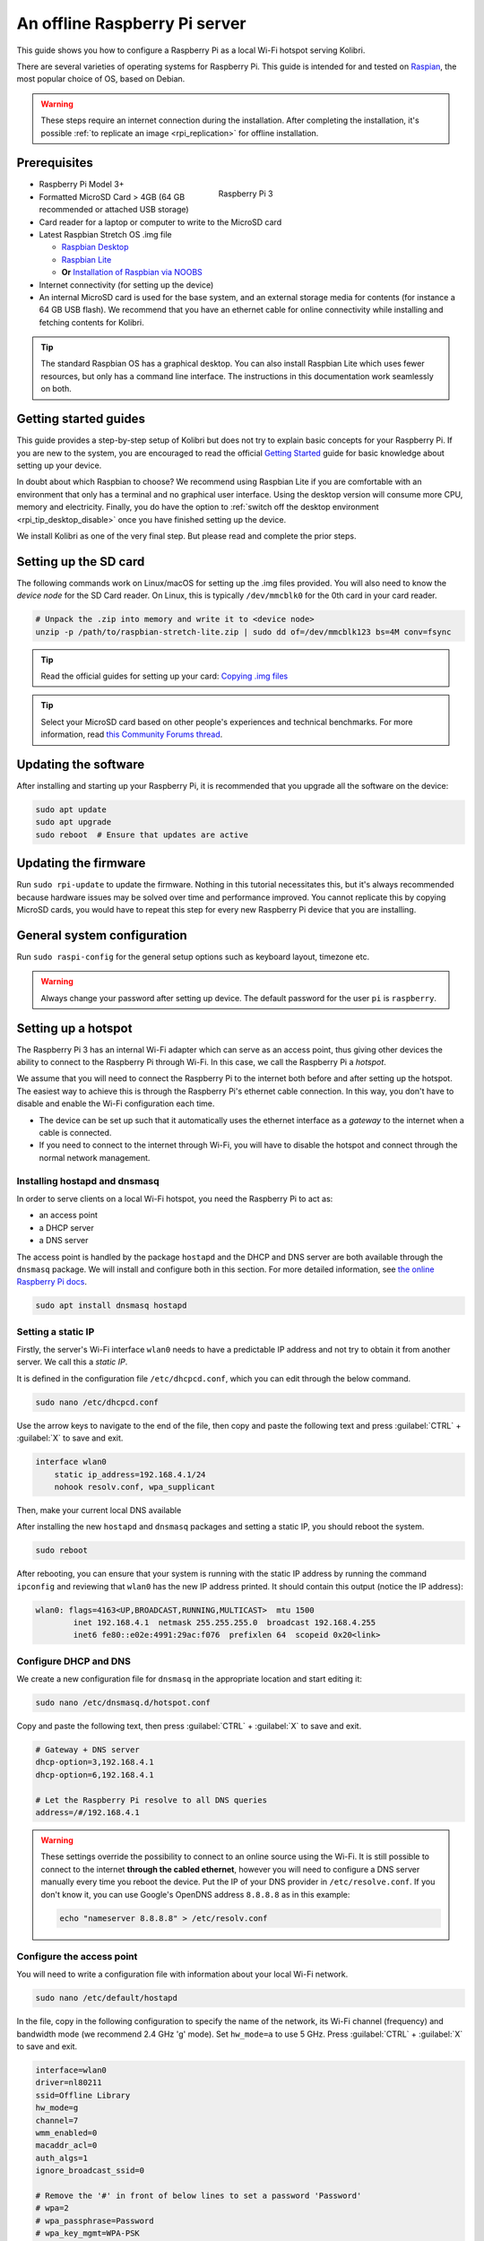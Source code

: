 .. _tutorial_rpi:

An offline Raspberry Pi server
==============================

This guide shows you how to configure a Raspberry Pi as a local Wi-Fi hotspot serving Kolibri.

There are several varieties of operating systems for Raspberry Pi. This guide is intended for and tested on `Raspian <https://www.raspberrypi.org/>`__, the most popular choice of OS, based on Debian.

.. warning:: These steps require an internet connection during the installation. After completing the installation, it's possible :ref:`to replicate an image <rpi_replication>` for offline installation.

Prerequisites
-------------

.. figure:: /img/rpi_kit.jpeg
    :alt: Raspberry Pi and accessories
    :align: right
    :figwidth: 50%

    Raspberry Pi 3
    

* Raspberry Pi Model 3+
* Formatted MicroSD Card > 4GB (64 GB recommended or attached USB storage)
* Card reader for a laptop or computer to write to the MicroSD card
* Latest Raspbian Stretch OS .img file

  * `Raspbian Desktop <http://downloads.raspberrypi.org/raspbian/>`__
  * `Raspbian Lite <http://downloads.raspberrypi.org/raspbian_lite/>`__
  * **Or** `Installation of Raspbian via NOOBS <https://www.raspberrypi.org/documentation/installation/noobs.md>`__
* Internet connectivity (for setting up the device)
* An internal MicroSD card is used for the base system, and an external storage media for contents (for instance a 64 GB USB flash). We recommend that you have an ethernet cable for online connectivity while installing and fetching contents for Kolibri.

.. tip:: The standard Raspbian OS has a graphical desktop. You can also install Raspbian Lite which uses fewer resources, but only has a command line interface. The instructions in this documentation work seamlessly on both.


Getting started guides
----------------------

This guide provides a step-by-step setup of Kolibri but does not try to explain basic concepts for your Raspberry Pi. If you are new to the system, you are encouraged to read the official `Getting Started <https://projects.raspberrypi.org/en/projects/raspberry-pi-getting-started>`__ guide for basic knowledge about setting up your device.

In doubt about which Raspbian to choose? We recommend using Raspbian Lite if you are comfortable with an environment that only has a terminal and no graphical user interface. Using the desktop version will consume more CPU, memory and electricity. Finally, you do have the option to :ref:`switch off the desktop environment <rpi_tip_desktop_disable>` once you have finished setting up the device.

We install Kolibri as one of the very final step. But please read and complete the prior steps.

Setting up the SD card
----------------------

The following commands work on Linux/macOS for setting up the .img files provided. You will also need to know the *device node* for the SD Card reader. On Linux, this is typically ``/dev/mmcblk0`` for the 0th card in your card reader.

.. code-block:: console

  # Unpack the .zip into memory and write it to <device node>
  unzip -p /path/to/raspbian-stretch-lite.zip | sudo dd of=/dev/mmcblk123 bs=4M conv=fsync

.. tip:: Read the official guides for setting up your card: `Copying .img files <https://www.raspberrypi.org/documentation/installation/installing-images/README.md>`__

.. tip:: Select your MicroSD card based on other people's experiences and technical benchmarks. For more information, read `this Community Forums thread <https://community.learningequality.org/t/microsd-cards-picking-the-right-one-experiences-and-benchmarks/935>`__.

Updating the software
---------------------

After installing and starting up your Raspberry Pi, it is recommended that you upgrade all the software on the device:
  
.. code-block:: console

  sudo apt update
  sudo apt upgrade
  sudo reboot  # Ensure that updates are active

Updating the firmware
---------------------

Run ``sudo rpi-update`` to update the firmware. Nothing in this tutorial necessitates this, but it's always recommended because hardware issues may be solved over time and performance improved. You cannot replicate this by copying MicroSD cards, you would have to repeat this step for every new Raspberry Pi device that you are installing.

General system configuration
----------------------------

Run ``sudo raspi-config`` for the general setup options such as keyboard layout, timezone etc.

.. warning:: Always change your password after setting up device. The default password for the user ``pi`` is ``raspberry``.

Setting up a hotspot
--------------------

The Raspberry Pi 3 has an internal Wi-Fi adapter which can serve as an access point, thus giving other devices the ability to connect to the Raspberry Pi through Wi-Fi. In this case, we call the Raspberry Pi a *hotspot*.

We assume that you will need to connect the Raspberry Pi to the internet both before and after setting up the hotspot. The easiest way to achieve this is through the Raspberry Pi's ethernet cable connection. In this way, you don't have to disable and enable the Wi-Fi configuration each time.

* The device can be set up such that it automatically uses the ethernet interface as a *gateway* to the internet when a cable is connected.
* If you need to connect to the internet through Wi-Fi, you will have to disable the hotspot and connect through the normal network management.

.. note: If you already have a Wi-Fi network at the location where the device will be set up, you should NOT set up an additional hotspot. You can connect the Raspberry Pi to an existing network and access it from there. Skip this step and the Capitive Portal step.

Installing hostapd and dnsmasq
******************************

In order to serve clients on a local Wi-Fi hotspot, you need the Raspberry Pi to act as:

* an access point
* a DHCP server
* a DNS server

The access point is handled by the package ``hostapd`` and the DHCP and DNS server are both available through the ``dnsmasq`` package. We will install and configure both in this section. For more detailed information, see `the online Raspberry Pi docs <https://www.raspberrypi.org/documentation/configuration/wireless/access-point.md>`__.

.. code-block:: console

  sudo apt install dnsmasq hostapd

Setting a static IP
*******************

Firstly, the server's Wi-Fi interface ``wlan0`` needs to have a predictable IP address and not try to obtain it from another server. We call this a *static IP*.

It is defined in the configuration file ``/etc/dhcpcd.conf``, which you can edit through the below command.

.. code-block:: console

  sudo nano /etc/dhcpcd.conf

Use the arrow keys to navigate to the end of the file, then copy and paste the following text and press :guilabel:`CTRL` + :guilabel:`X` to save and exit.

.. code-block:: text

  interface wlan0
      static ip_address=192.168.4.1/24
      nohook resolv.conf, wpa_supplicant

Then, make your current local DNS available

After installing the new ``hostapd`` and ``dnsmasq`` packages and setting a static IP, you should reboot the system.

.. code-block:: console

  sudo reboot

After rebooting, you can ensure that your system is running with the static IP address by running the command ``ipconfig`` and reviewing that ``wlan0`` has the new IP address printed. It should contain this output (notice the IP address):

.. code-block:: text

  wlan0: flags=4163<UP,BROADCAST,RUNNING,MULTICAST>  mtu 1500
          inet 192.168.4.1  netmask 255.255.255.0  broadcast 192.168.4.255
          inet6 fe80::e02e:4991:29ac:f076  prefixlen 64  scopeid 0x20<link>

Configure DHCP and DNS
**********************

We create a new configuration file for ``dnsmasq`` in the appropriate location and start editing it:

.. code-block:: console

  sudo nano /etc/dnsmasq.d/hotspot.conf

Copy and paste the following text, then press :guilabel:`CTRL` + :guilabel:`X` to save and exit.

.. code-block:: text

  # Gateway + DNS server
  dhcp-option=3,192.168.4.1
  dhcp-option=6,192.168.4.1

  # Let the Raspberry Pi resolve to all DNS queries
  address=/#/192.168.4.1

.. warning::

  These settings override the possibility to connect to an online source using the Wi-Fi. It is still possible to connect to the internet **through the cabled ethernet**, however you will need to configure a DNS server manually every time you reboot the device. Put the IP of your DNS provider in ``/etc/resolve.conf``. If you don't know it, you can use Google's OpenDNS address ``8.8.8.8`` as in this example:

  .. code-block:: console

    echo "nameserver 8.8.8.8" > /etc/resolv.conf


Configure the access point
**************************

You will need to write a configuration file with information about your local Wi-Fi network.

.. code-block:: console

  sudo nano /etc/default/hostapd

In the file, copy in the following configuration to specify the name of the network, its Wi-Fi channel (frequency) and bandwidth mode (we recommend 2.4 GHz 'g' mode). Set ``hw_mode=a`` to use 5 GHz. Press :guilabel:`CTRL` + :guilabel:`X` to save and exit.

.. code-block:: text

  interface=wlan0
  driver=nl80211
  ssid=Offline Library 
  hw_mode=g
  channel=7
  wmm_enabled=0
  macaddr_acl=0
  auth_algs=1
  ignore_broadcast_ssid=0

  # Remove the '#' in front of below lines to set a password 'Password'
  # wpa=2
  # wpa_passphrase=Password            
  # wpa_key_mgmt=WPA-PSK
  # wpa_pairwise=TKIP
  # rsn_pairwise=CCMP

Next, edit ``/etc/default/hostapd`` to enable the configuration file that we have just written:

.. code-block:: console

  sudo nano /etc/default/hostapd

At the bottom of the file, add the following text and press :guilabel:`CTRL` + :guilabel:`X` to exit and save.

.. code-block:: text

  DAEMON_CONF="/etc/hostapd/hostapd.conf"

Finally, start the access point system service ``hostapd`` and the DHCP and DNS server ``dnsmasq``:

.. code-block:: console

  sudo systemctl start hostapd
  sudo systemctl start dnsmasq


Setting up a "Captive portal"
-----------------------------

You don't have to set up a "Captive Portal", but it's a good idea, since the behavior will make the user experience better. Users won't have to guess the location (hostname / domain) of services on the Raspberry Pi, and many devices support displaying your welcome page automatically upon connecting to the Wi-Fi.

.. figure:: /img/captive_portal_screenshot.png
    :alt: Hotspot login dialogue

    This type of dialogue will appear on many devices when they detect a successful Wi-Fi connection without an internet connection.

In the previous step, we have configured the Raspberry Pi to tell devices on the local offline hotspot that whatever resource they request such as ``http://domain.com``, it should resolve to the Raspberry Pi's static IP address ``192.168.4.1``.

Firstly, install the HTTP server nginx:

.. code-block:: console

  sudo apt install nginx

Then, you need to edit and adapt your default Captive Portal page. You can use :download:`this template </data/captive_portal_index.html>`.

Copy the contents of the template by editing ``/var/www/html/index.html``:

.. code-block:: console

  sudo nano /var/www/html/index.html

You can use :guilabel:`CTRL` + :guilabel:`SHIFT` + :guilabel:`V` to paste text in the terminal. Press :guilabel:`CTRL` + :guilabel:`X` to exit and save.


Installing Kolibri
------------------

#. First we need to upgrade the ``python3-cffi`` library, which is outdated on Raspbian. Upgrade it like this:

   .. code-block:: bash

      sudo apt install libffi-dev python3-pip python3-pkg-resources dirmngr
      sudo pip3 install pip setuptools --upgrade
      sudo pip3 install cffi --upgrade

#. Add our Ubuntu PPA with these special instructions:

   .. code-block:: bash

      sudo su -c 'echo "deb http://ppa.launchpad.net/learningequality/kolibri/ubuntu xenial main" > /etc/apt/sources.list.d/learningequality-ubuntu-kolibri-xenial.list'
      sudo apt-key adv --keyserver hkp://keyserver.ubuntu.com:80 --recv-keys DC5BAA93F9E4AE4F0411F97C74F88ADB3194DD81
      sudo apt update
      sudo apt install kolibri

   When asked questions during the installation, it is recommended that you use the default ``pi`` user for running Kolibri because it will have access to USB devices.

#. When the command finishes, open the default browser at http://127.0.0.1:8080 and proceed with the :ref:`setup_initial` of your facility. 


.. note:: The following issues are quite common on a Raspberry Pi:

  * **System time** isn't set properly or resets during power-off. This causes errors while downloading software. For instance, SSL certificates for online sources will fail to validate. Ensure that you have the right timezone in ``/etc/timezone`` and that the clock is set properly by running ``sudo ntpd -gq``.

  * **Storage space** is often scarce. If you have a USB source for additional storage, you can use the ``kolibri manage movedirectory`` command or create your own symbolic links to have the data folder located elsewhere.
  
    Using the built-in management command:

    .. code-block:: bash

        # Stop kolibri
        sudo systemctl kolibri stop
        # Move the data
        kolibri manage movedirectory /path/to/your/external_drive
        # Start kolibri
        sudo systemctl kolibri start

  * **I/O operations are slow**: This means that a typical bottleneck on a Raspberry Pi is file transfer to/from MicroSD card or USB attached storage. Once Kolibri is up and running, this will not be a bottleneck, but while copying initial contents of several gigabytes, you will experience this. Both the SD card reader and the USB ports will limit you at 50-80MB/sec. From our experience, it doesn't matter much whether you are using the main SD card reader for storage or some media connected to your USB, as in principle they both reach about the same maximum speeds. However, you may find significant differences in the speeds of individual SD Cards.

    When replicating installations, you can save time if you connect the SD card of USB storage to another device with faster transfer speeds. Replication will be described in future guides.

Set up Kolibri local domain
***************************

After completing the installation, you can make kolibri available on port ``:80`` in addition to ``:8080``. This will make it possible to type, for example, a domain ``kolibri.lan`` in the browser location bar, and because of our captive portal, it will display.

.. tip:: You can use another domain name instead of ``kolibri.lan``.

To enable your Nginx web server to serve Kolibri, edit ``/etc/nginx/sites-available/kolibri`` and add a so-called *virtual host*:

.. code-block:: console

  sudo nano /etc/nginx/sites-available/kolibri

Copy and paste the following into the configuration file:

.. code-block:: text

  server {
    listen 80;
    listen [::]:80;

    server_name kolibri kolibri.lan;

    location / {
      proxy_pass http://127.0.0.1:8080;
    }
  }

Press :guilabel:`CTRL` + :guilabel:`X` to exit and save. Then enable the new configuration by linking it into the directory of enabled virtual hosts:

.. code-block:: console

  ln -s /etc/nginx/sites-available/kolibri /etc/nginx/sites-enabled/

Uninstall
*********
From the command line: ``sudo apt-get remove kolibri``.


Upgrade
*******

When you use the PPA installation method, upgrades to newer versions will be automatic, provided there is internet access available.

Attaching USB storage
---------------------

Many people have a 4 GB or 16 GB MicroSD card that came along with the Raspberry Pi. In order to have more content, such as the full Khan Academy, you may want to attach a USB storage media -- a flash device or a hard drive.

.. tip:: Moving content: If you have a USB source for additional storage, you can use the ``kolibri manage movedirectory`` command or create your own symbolic links to have the data folder located elsewhere.
  
    Using the built-in management command:

    .. code-block:: console

        # Stop kolibri
        sudo systemctl kolibri stop
        # Move the data
        kolibri manage movedirectory /path/to/your/external_drive
        # Start kolibri
        sudo systemctl kolibri start


    **Or** using symbolic links, you need to start and stop Kolibri and to set the permissions correctly:

    .. code-block:: console

        # Stop kolibri
        sudo systemctl kolibri stop
        # Relocate the full Kolibri data and configuration user folder
        sudo mv /home/pi/.kolibri /your/external/media/kolibri_data
        # Ensure that the kolibri system service user owns the folder
        sudo chown -R pi /your/external/media/kolibri_data
        # Restore the original location with a symbolic link
        sudo ln -s /your/external/media/kolibri_data /home/pi/.kolibri
        # Start kolibri
        sudo systemctl kolibri start


Other tips
----------

Locale warnings
***************

You may encounter warnings like ``Can't set locale; make sure $LC_* and $LANG are correct!`` while installing software about the system locale. Typically, these are missing UTF-8 locales for your chosen system locale. These can be fixed by running this from command line:

.. code-block:: console

  # Run this and select the appropriate missing UTF-8 locales
  sudo dpkg-reconfigure locales

.. _rpi_tip_desktop_disable:

Disabling the graphical desktop
*******************************

Once the Pi device is deployed, the desktop environment may no longer serve a purpose. It can safely be disabled. This saves computer resources and electricity. Use the following steps to disable or enable the desktop:

.. code-block:: console

  # Run the configuration and navigate to the Boot option, selecting "Console"
  sudo raspi-config


.. _rpi_replication:

Saving your image for replication
---------------------------------

Once you like the setup and you may want to deploy several Raspberry Pis to different schools, classrooms etc.

.. tip:: Using the same Wi-Fi SSID (in this tutorial, we called it ``Offline Library``) is recommended if you are setting up several Raspberry Pis in the same area. But you should configure them on different Wi-Fi channels. Separate them by a count of 2, this will avoid radio frequency overlaps.

.. warning:: Replicating the Kolibri device registration will make online synchronization unpredictable (fail).

Kolibri has a sync'ing mechanism whereby user data can synchronize from device to device through an online service. This happens automatically when Kolibri detects an internet connection. You need to unregister (deprovision) your device before copying the SD card and external storage:

.. code-block:: console

  kolibri manage deprovision

After replicating your SD card and external storage device, you need re-register the Kolibri installation on each device. This can be done without removing the installed data:

.. code-block:: console

  # This will ask you questions
  kolibri manage provisiondevice

  
Future steps
------------

Kolibri is under development with regards to optimizing performance on Raspberry Pi. We are adding support for multiple CPU cores, and since the Raspberry Pi has 4 of these, it will benefit greatly. Tests indicate almost a factor 4.

This work will be released in a future package targeting a pre-configured UWSGI and Nginx implementation, which will be possible to add by replacing the package of this tutorial with the new package. We will add a release note and update this tutorial accordingly.

You may also want to install other services such as `Kiwix <https://www.kiwix.org>`_. If you have followed this tutorial, you can install Kiwix alongside Kolibri by downloading the ``kiwix-serve`` package and adding an Nginx configuration similar to the one we added for Kolibri.

The Wi-Fi antenna and chip in the Raspberry Pi do not have capacity for many clients. Thus, you may also want to connect a stronger Access Point. If you intend to do this, you should modify the DHCP server (dnsmasq) to listen to the ``eth0`` device instead of ``wlan0``, switching off the Wi-Fi by removing ``hostapd``.

There are several bottle necks in this setup, but we recommend that you focus on the strong sides of the Raspberry Pi platform: It's low-cost and uses little electricity. Perhaps you can connect it to solar power? Perhaps you can implement a good system for distributing software updates and replacement parts?

.. tip:: Using a Raspberry Pi is subject to many tips and tricks not described here - please share your performance experiences in the `Community Forums <https://community.learningequality.org/t/microsd-cards-picking-the-right-one-experiences-and-benchmarks/935>`__.
